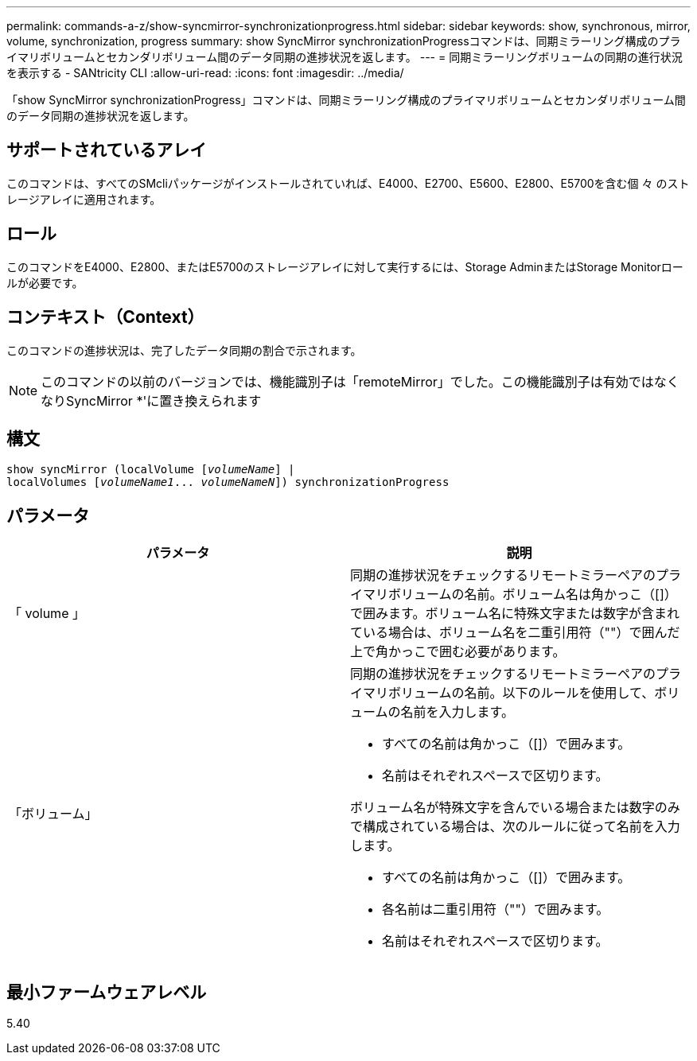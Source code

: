 ---
permalink: commands-a-z/show-syncmirror-synchronizationprogress.html 
sidebar: sidebar 
keywords: show, synchronous, mirror, volume, synchronization, progress 
summary: show SyncMirror synchronizationProgressコマンドは、同期ミラーリング構成のプライマリボリュームとセカンダリボリューム間のデータ同期の進捗状況を返します。 
---
= 同期ミラーリングボリュームの同期の進行状況を表示する - SANtricity CLI
:allow-uri-read: 
:icons: font
:imagesdir: ../media/


[role="lead"]
「show SyncMirror synchronizationProgress」コマンドは、同期ミラーリング構成のプライマリボリュームとセカンダリボリューム間のデータ同期の進捗状況を返します。



== サポートされているアレイ

このコマンドは、すべてのSMcliパッケージがインストールされていれば、E4000、E2700、E5600、E2800、E5700を含む個 々 のストレージアレイに適用されます。



== ロール

このコマンドをE4000、E2800、またはE5700のストレージアレイに対して実行するには、Storage AdminまたはStorage Monitorロールが必要です。



== コンテキスト（Context）

このコマンドの進捗状況は、完了したデータ同期の割合で示されます。

[NOTE]
====
このコマンドの以前のバージョンでは、機能識別子は「remoteMirror」でした。この機能識別子は有効ではなくなりSyncMirror *'に置き換えられます

====


== 構文

[source, cli, subs="+macros"]
----
show syncMirror (localVolume pass:quotes[[_volumeName_]] |
localVolumes pass:quotes[[_volumeName1_... _volumeNameN_]]) synchronizationProgress
----


== パラメータ

[cols="2*"]
|===
| パラメータ | 説明 


 a| 
「 volume 」
 a| 
同期の進捗状況をチェックするリモートミラーペアのプライマリボリュームの名前。ボリューム名は角かっこ（[]）で囲みます。ボリューム名に特殊文字または数字が含まれている場合は、ボリューム名を二重引用符（""）で囲んだ上で角かっこで囲む必要があります。



 a| 
「ボリューム」
 a| 
同期の進捗状況をチェックするリモートミラーペアのプライマリボリュームの名前。以下のルールを使用して、ボリュームの名前を入力します。

* すべての名前は角かっこ（[]）で囲みます。
* 名前はそれぞれスペースで区切ります。


ボリューム名が特殊文字を含んでいる場合または数字のみで構成されている場合は、次のルールに従って名前を入力します。

* すべての名前は角かっこ（[]）で囲みます。
* 各名前は二重引用符（""）で囲みます。
* 名前はそれぞれスペースで区切ります。


|===


== 最小ファームウェアレベル

5.40

